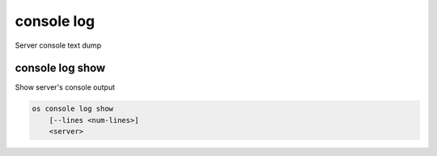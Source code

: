 ===========
console log
===========

Server console text dump

console log show
----------------

Show server's console output

.. program:: console log show
.. code:: bash

    os console log show
        [--lines <num-lines>]
        <server>

.. option:: --lines <num-lines>

    Number of lines to display from the end of the log (default=all)

.. describe:: <server>

    Server to show log console log (name or ID)
